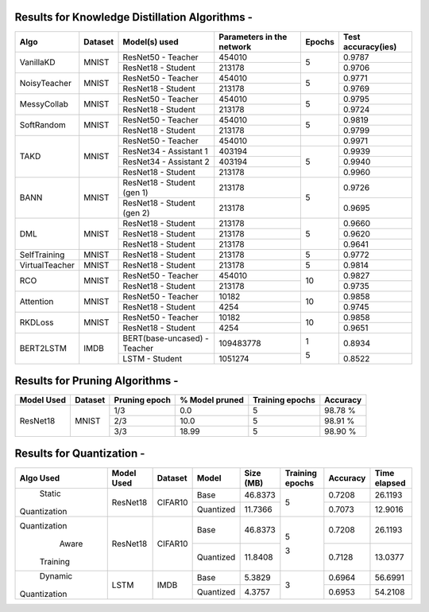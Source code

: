 
Results for Knowledge Distillation Algorithms -
===============================================

+------------------------+----------------------------------+------------------------------+--------------------------------+----------------------+---------------------+
|  Algo                  |              Dataset             |  Model(s) used               |    Parameters in the network   | Epochs               | Test accuracy(ies)  |
+========================+==================================+==============================+================================+======================+=====================+
|  VanillaKD             |               MNIST              |  ResNet50 - Teacher          |             454010             |                      |     0.9787          |
|                        |                                  +------------------------------+--------------------------------+         5            +---------------------+
|                        |                                  |  ResNet18 - Student          |             213178             |                      |     0.9706          |
+------------------------+----------------------------------+------------------------------+--------------------------------+----------------------+---------------------+
|  NoisyTeacher          |               MNIST              |  ResNet50 - Teacher          |             454010             |                      |     0.9771          |
|                        |                                  +------------------------------+--------------------------------+         5            +---------------------+
|                        |                                  |  ResNet18 - Student          |             213178             |                      |     0.9769          |
+------------------------+----------------------------------+------------------------------+--------------------------------+----------------------+---------------------+
|  MessyCollab           |               MNIST              |  ResNet50 - Teacher          |             454010             |                      |     0.9795          |
|                        |                                  +------------------------------+--------------------------------+         5            +---------------------+
|                        |                                  |  ResNet18 - Student          |             213178             |                      |     0.9724          |
+------------------------+----------------------------------+------------------------------+--------------------------------+----------------------+---------------------+
|  SoftRandom            |               MNIST              |  ResNet50 - Teacher          |             454010             |                      |     0.9819          |
|                        |                                  +------------------------------+--------------------------------+         5            +---------------------+
|                        |                                  |  ResNet18 - Student          |             213178             |                      |     0.9799          |
+------------------------+----------------------------------+------------------------------+--------------------------------+----------------------+---------------------+
|                        |                                  |  ResNet50 - Teacher          |             454010             |                      |     0.9971          |
|                        |                                  +------------------------------+--------------------------------+----------------------+---------------------+
|  TAKD                  |               MNIST              |  ResNet34 - Assistant 1      |             403194             |         5            |     0.9939          |
|                        |                                  +------------------------------+--------------------------------+                      +---------------------+
|                        |                                  |  ResNet34 - Assistant 2      |             403194             |                      |     0.9940          |
|                        |                                  +------------------------------+--------------------------------+                      +---------------------+
|                        |                                  |  ResNet18 - Student          |             213178             |                      |     0.9960          |
+------------------------+----------------------------------+------------------------------+--------------------------------+----------------------+---------------------+
|  BANN                  |               MNIST              |  ResNet18 - Student (gen 1)  |             213178             |         5            |     0.9726          |
|                        |                                  +------------------------------+--------------------------------+                      +---------------------+
|                        |                                  |  ResNet18 - Student (gen 2)  |             213178             |                      |     0.9695          |
+------------------------+----------------------------------+------------------------------+--------------------------------+----------------------+---------------------+
|  DML                   |                                  |  ResNet18 - Student          |             213178             |                      |     0.9660          |
|                        |                                  +------------------------------+--------------------------------+                      +---------------------+
|                        |               MNIST              |  ResNet18 - Student          |             213178             |         5            |     0.9620          |
|                        |                                  +------------------------------+--------------------------------+                      +---------------------+
|                        |                                  |  ResNet18 - Student          |             213178             |                      |     0.9641          |
+------------------------+----------------------------------+------------------------------+--------------------------------+----------------------+---------------------+
|  SelfTraining          |               MNIST              |  ResNet18 - Student          |             213178             |         5            |     0.9772          |
+------------------------+----------------------------------+------------------------------+--------------------------------+----------------------+---------------------+
|  VirtualTeacher        |               MNIST              |  ResNet18 - Student          |             213178             |         5            |     0.9814          |
+------------------------+----------------------------------+------------------------------+--------------------------------+----------------------+---------------------+
|  RCO                   |               MNIST              |  ResNet50 - Teacher          |             454010             |                      |     0.9827          |
|                        |                                  +------------------------------+--------------------------------+         10           +---------------------+
|                        |                                  |  ResNet18 - Student          |             213178             |                      |     0.9735          |
+------------------------+----------------------------------+------------------------------+--------------------------------+----------------------+---------------------+
|  Attention             |               MNIST              |  ResNet50 - Teacher          |              10182             |                      |     0.9858          |
|                        |                                  +------------------------------+--------------------------------+         10           +---------------------+
|                        |                                  |  ResNet18 - Student          |               4254             |                      |     0.9745          |
+------------------------+----------------------------------+------------------------------+--------------------------------+----------------------+---------------------+
|  RKDLoss               |               MNIST              |  ResNet50 - Teacher          |              10182             |                      |     0.9858          |
|                        |                                  +------------------------------+--------------------------------+         10           +---------------------+
|                        |                                  |  ResNet18 - Student          |               4254             |                      |     0.9651          |
+------------------------+----------------------------------+------------------------------+--------------------------------+----------------------+---------------------+
|  BERT2LSTM             |               IMDB               |  BERT(base-uncased) - Teacher|            109483778           |          1           |     0.8934          |
|                        |                                  +------------------------------+--------------------------------+                      +---------------------+
|                        |                                  |  LSTM - Student          	   |             1051274            |          5           |     0.8522          |
+------------------------+----------------------------------+------------------------------+--------------------------------+----------------------+---------------------+


Results for Pruning Algorithms -
================================

+------------+---------+---------------+----------------+-----------------+----------+
| Model Used | Dataset | Pruning epoch | % Model pruned | Training epochs | Accuracy |
+============+=========+===============+================+=================+==========+
|            |         |      1/3      |       0.0      |        5        |  98.78 % |
|            |         +---------------+----------------+-----------------+----------+
|  ResNet18  |  MNIST  |      2/3      |      10.0      |        5        |  98.91 % |
|            |         +---------------+----------------+-----------------+----------+
|            |         |      3/3      |      18.99     |        5        |  98.90 % |
+------------+---------+---------------+----------------+-----------------+----------+

Results for  Quantization - 
===========================

+-------------+------------+---------+---------------+----------------+-----------------+----------+--------------+
| Algo Used   | Model Used | Dataset |    Model      |    Size (MB)   | Training epochs | Accuracy | Time elapsed |
+=============+============+=========+===============+================+=================+==========+==============+
|   Static    |  ResNet18  | CIFAR10 |     Base      |    46.8373     |        5        |  0.7208  |    26.1193   |
|Quantization |            |         +---------------+----------------+                 +----------+--------------+
|             |            |         |   Quantized   |    11.7366     |                 |  0.7073  |    12.9016   |
+-------------+------------+---------+---------------+----------------+-----------------+----------+--------------+
|Quantization |  ResNet18  | CIFAR10 |     Base      |    46.8373     |        5        |  0.7208  |    26.1193   |
|    Aware    |            |         +---------------+----------------+                 +----------+--------------+
|  Training   |            |         |   Quantized   |    11.8408     |        3        |  0.7128  |    13.0377   |
+-------------+------------+---------+---------------+----------------+-----------------+----------+--------------+
|   Dynamic   |    LSTM    |  IMDB   |     Base      |     5.3829     |        3        |  0.6964  |    56.6991   |
|Quantization |            |         +---------------+----------------+                 +----------+--------------+
|             |            |         |   Quantized   |     4.3757     |                 |  0.6953  |    54.2108   |
+-------------+------------+---------+---------------+----------------+-----------------+----------+--------------+
